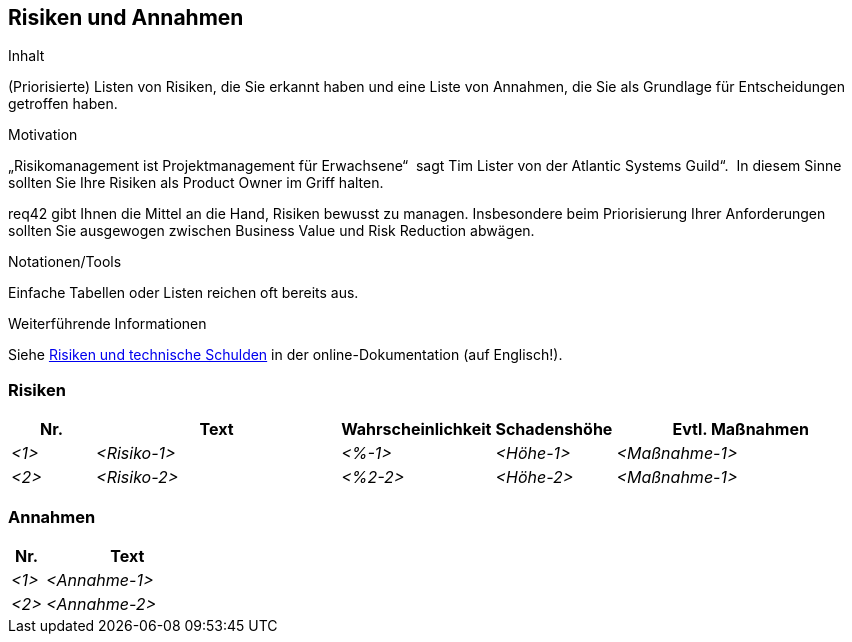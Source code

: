 [[section-Risiken-und-Annahmen]]
== Risiken und Annahmen

[role="req42help"]
****
.Inhalt
(Priorisierte) Listen von Risiken, die Sie erkannt haben und eine Liste von Annahmen, die Sie als Grundlage für Entscheidungen getroffen haben.

.Motivation
„Risikomanagement ist Projektmanagement für Erwachsene“  sagt Tim Lister von der Atlantic Systems Guild“.  In diesem Sinne sollten Sie Ihre Risiken als Product Owner im Griff halten.

req42 gibt Ihnen die Mittel an die Hand, Risiken bewusst zu managen. Insbesondere beim Priorisierung Ihrer Anforderungen sollten Sie ausgewogen zwischen Business Value und Risk Reduction abwägen.

.Notationen/Tools
Einfache Tabellen oder Listen reichen oft bereits aus.

.Weiterführende Informationen

Siehe https://docs.arc42.org/section-11/[Risiken und technische Schulden] in der online-Dokumentation (auf Englisch!).
****

=== Risiken

[cols="1,3,1,1,3" options="header"]
|===
|Nr. |Text |Wahrscheinlichkeit |Schadenshöhe | Evtl. Maßnahmen
| _<1>_ | _<Risiko-1>_ | _<%-1>_ | _<Höhe-1>_ |_<Maßnahme-1>_
| _<2>_ | _<Risiko-2>_ | _<%2-2>_ | _<Höhe-2>_ |_<Maßnahme-1>_
|===

=== Annahmen

[cols="1,5" options="header"]
|===
|Nr. |Text 
| _<1>_ | _<Annahme-1>_ 
| _<2>_ | _<Annahme-2>_ 
|===
